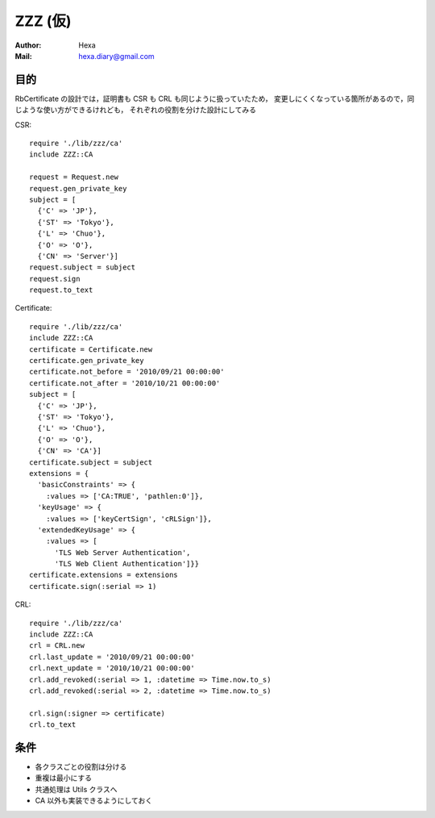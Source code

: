 ========
ZZZ (仮)
========

:Author: Hexa
:Mail:  hexa.diary@gmail.com


目的
====

RbCertificate の設計では，証明書も CSR も CRL も同じように扱っていたため，
変更しにくくなっている箇所があるので，同じような使い方ができるけれども，
それぞれの役割を分けた設計にしてみる

CSR::

  require './lib/zzz/ca'
  include ZZZ::CA

  request = Request.new
  request.gen_private_key
  subject = [
    {'C' => 'JP'},
    {'ST' => 'Tokyo'},
    {'L' => 'Chuo'},
    {'O' => 'O'},
    {'CN' => 'Server'}]
  request.subject = subject
  request.sign
  request.to_text

Certificate::

  require './lib/zzz/ca'
  include ZZZ::CA
  certificate = Certificate.new
  certificate.gen_private_key
  certificate.not_before = '2010/09/21 00:00:00'
  certificate.not_after = '2010/10/21 00:00:00'
  subject = [
    {'C' => 'JP'},
    {'ST' => 'Tokyo'},
    {'L' => 'Chuo'},
    {'O' => 'O'},
    {'CN' => 'CA'}]
  certificate.subject = subject
  extensions = {
    'basicConstraints' => {
      :values => ['CA:TRUE', 'pathlen:0']},
    'keyUsage' => {
      :values => ['keyCertSign', 'cRLSign']},
    'extendedKeyUsage' => {
      :values => [
        'TLS Web Server Authentication',
        'TLS Web Client Authentication']}}
  certificate.extensions = extensions
  certificate.sign(:serial => 1)

CRL::

  require './lib/zzz/ca'
  include ZZZ::CA
  crl = CRL.new
  crl.last_update = '2010/09/21 00:00:00'
  crl.next_update = '2010/10/21 00:00:00'
  crl.add_revoked(:serial => 1, :datetime => Time.now.to_s)
  crl.add_revoked(:serial => 2, :datetime => Time.now.to_s)

  crl.sign(:signer => certificate)
  crl.to_text


条件
====

- 各クラスごとの役割は分ける
- 重複は最小にする
- 共通処理は Utils クラスへ
- CA 以外も実装できるようにしておく
